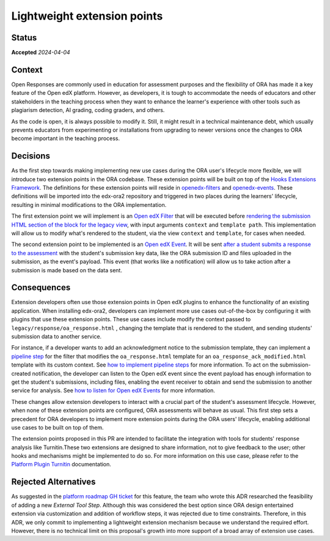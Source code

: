 Lightweight extension points
############################

Status
******

**Accepted** *2024-04-04*

Context
*******

Open Responses are commonly used in education for assessment purposes and the flexibility of ORA has made it a key feature of the Open edX platform. However, as developers, it is tough to accommodate the needs of educators and other stakeholders in the teaching process when they want to enhance the learner's experience with other tools such as plagiarism detection, AI grading, coding graders, and others.

As the code is open, it is always possible to modify it. Still, it might result in a technical maintenance debt, which usually prevents educators from experimenting or installations from upgrading to newer versions once the changes to ORA become important in the teaching process.

Decisions
*********

As the first step towards making implementing new use cases during the ORA user's lifecycle more flexible, we will introduce two extension points in the ORA codebase. These extension points will be built on top of the `Hooks Extensions Framework`_. The definitions for these extension points will reside in `openedx-filters`_ and `openedx-events`_. These definitions will be imported into the edx-ora2 repository and triggered in two places during the learners' lifecycle, resulting in minimal modifications to the ORA implementation.

The first extension point we will implement is an `Open edX Filter`_ that will be executed before `rendering the submission HTML section of the block for the legacy view`_, with input arguments ``context`` and ``template path``. This implementation will allow us to modify what's rendered to the student, via the view ``context`` and ``template``, for cases when needed. 

The second extension point to be implemented is an `Open edX Event`_. It will be sent `after a student submits a response to the assessment`_ with the student's submission key data, like the ORA submission ID and files uploaded in the submission, as the event's payload. This event (that works like a notification) will allow us to take action after a submission is made based on the data sent.

Consequences
************

Extension developers often use those extension points in Open edX plugins to enhance the functionality of an existing application. When installing edx-ora2, developers can implement more use cases out-of-the-box by configuring it with plugins that use these extension points. These use cases include modify the context passed to ``legacy/response/oa_response.html`` , changing the template that is rendered to the student, and sending students' submission data to another service.

For instance, if a developer wants to add an acknowledgment notice to the submission template, they can implement a `pipeline step`_ for the filter that modifies the ``oa_response.html`` template for an ``oa_response_ack_modified.html`` template with its custom context. See `how to implement pipeline steps`_ for more information. To act on the submission-created notification, the developer can listen to the Open edX event since the event payload has enough information to get the student's submissions, including files, enabling the event receiver to obtain and send the submission to another service for analysis. See `how to listen for Open edX Events`_ for more information. 

These changes allow extension developers to interact with a crucial part of the student's assessment lifecycle. However, when none of these extension points are configured, ORA assessments will behave as usual. This first step sets a precedent for ORA developers to implement more extension points during the ORA users' lifecycle, enabling additional use cases to be built on top of them.

The extension points proposed in this PR are intended to facilitate the integration with tools for students' response analysis like Turnitin.These two extensions are designed to share information, not to give feedback to the user; other hooks and mechanisms might be implemented to do so. For more information on this use case, please refer to the `Platform Plugin Turnitin`_ documentation.

Rejected Alternatives
*********************

As suggested in the `platform roadmap GH ticket`_ for this feature, the team who wrote this ADR researched the feasibility of adding a new `External Tool Step`. Although this was considered the best option since ORA design entertained extension via customization and addition of workflow steps, it was rejected due to time constraints. Therefore, in this ADR, we only commit to implementing a lightweight extension mechanism because we understand the required effort. However, there is no technical limit on this proposal's growth into more support of a broad array of extension use cases.

.. _Hooks Extensions Framework: https://open-edx-proposals.readthedocs.io/en/latest/architectural-decisions/oep-0050-hooks-extension-framework.html
.. _rendering the submission HTML section of the block for the legacy view: https://github.com/openedx/edx-ora2/blob/master/openassessment/xblock/ui_mixins/legacy/views/submission.py#L19
.. _Open edX Filter: https://docs.openedx.org/projects/openedx-filters/en/latest/
.. _Open edX Event: https://docs.openedx.org/projects/openedx-filters/en/latest/
.. _pipeline step: https://docs.openedx.org/projects/openedx-filters/en/latest/concepts/glossary.html#pipeline-steps
.. _how to implement pipeline steps: https://docs.openedx.org/projects/openedx-filters/en/latest/how-tos/using-filters.html#implement-pipeline-steps
.. _how to listen for Open edX Events: https://docs.openedx.org/projects/openedx-events/en/latest/how-tos/using-events.html#receiving-events
.. _after a student submits a response to the assessment: https://github.com/openedx/edx-ora2/blob/master/openassessment/xblock/ui_mixins/legacy/handlers_mixin.py#L67
.. _platform roadmap GH ticket: https://github.com/openedx/platform-roadmap/issues/253
.. _openedx-events: https://github.com/openedx/openedx-events
.. _openedx-filters: https://github.com/openedx/openedx-filters
.. _Platform Plugin Turnitin: https://github.com/eduNEXT/platform-plugin-turnitin
